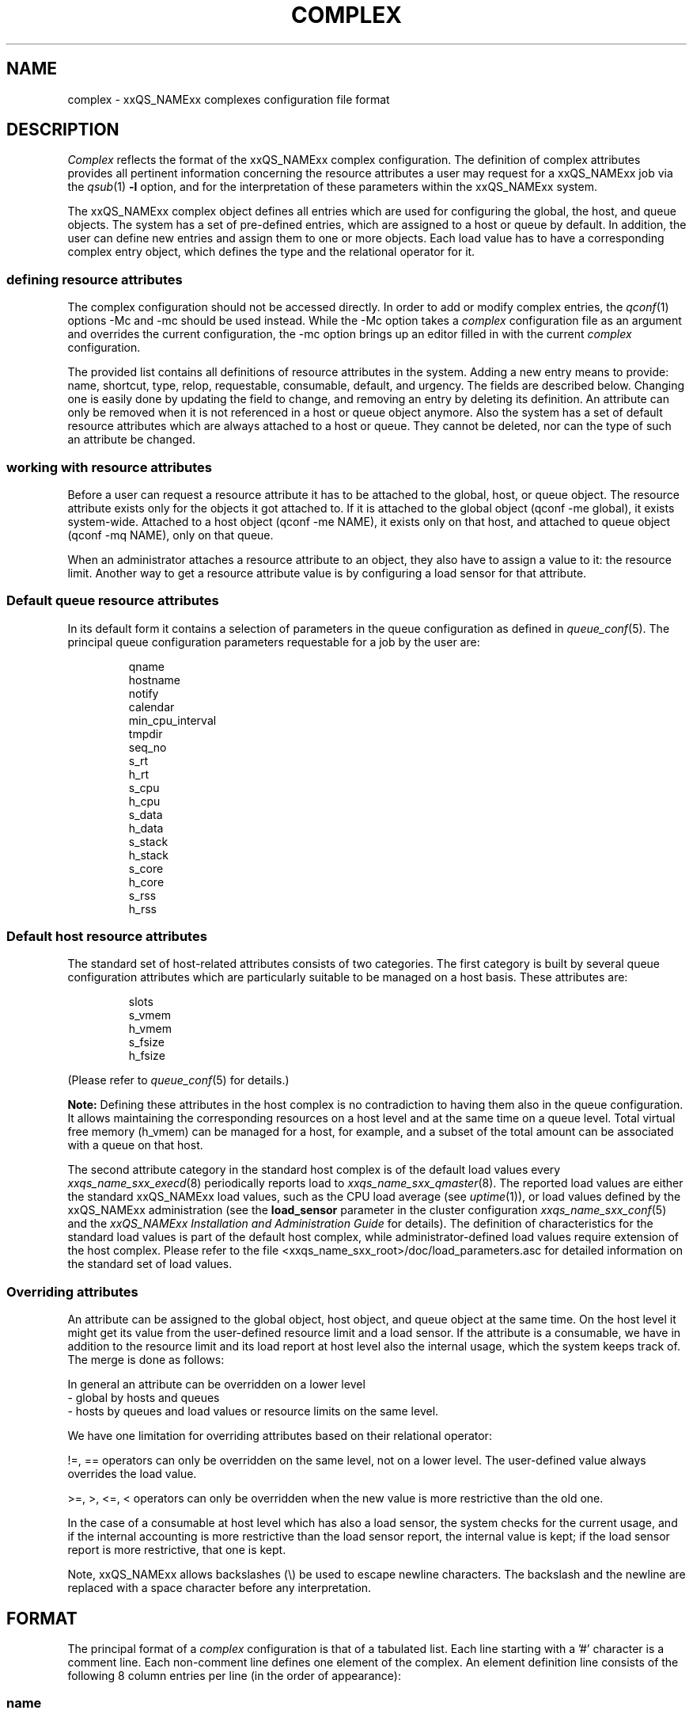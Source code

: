 '\" t
.\"___INFO__MARK_BEGIN__
.\"
.\" Copyright: 2004 by Sun Microsystems, Inc.
.\"
.\"___INFO__MARK_END__
.\" $RCSfile: complex.5,v $     Last Update: $Date: 2011-12-04 01:49:50 $     Revision: $Revision: 1.30 $
.\"
.\"
.\" Some handy macro definitions [from Tom Christensen's man(1) manual page].
.\"
.de SB		\" small and bold
.if !"\\$1"" \\s-2\\fB\&\\$1\\s0\\fR\\$2 \\$3 \\$4 \\$5
..
.\" For Emacs: "
.de T		\" switch to typewriter font
.ft CW		\" probably want CW if you don't have TA font
..
.\"
.de TY		\" put $1 in typewriter font
.if t .T
.if n ``\c
\\$1\c
.if t .ft P
.if n \&''\c
\\$2
..
.\"
.de M		\" man page reference
\\fI\\$1\\fR\\|(\\$2)\\$3
..
.TH COMPLEX 5 "$Date: 2011-12-04 01:49:50 $" "xxRELxx" "xxQS_NAMExx File Formats"
.\"
.SH NAME
complex \- xxQS_NAMExx complexes configuration file format
.\"
.\"
.SH DESCRIPTION
.I Complex
reflects the format of the xxQS_NAMExx complex configuration.  The
definition of complex attributes provides all pertinent information
concerning the resource attributes a user may request for a xxQS_NAMExx
job via the
.M qsub 1
\fB\-l\fP option,
and for the interpretation of these parameters within the xxQS_NAMExx
system.
.PP
The xxQS_NAMExx complex object defines all entries which are used for 
configuring the global, the host, and queue objects. The system has a 
set of pre-defined entries, which are assigned to a host or queue by default.
In addition, the user can define new entries and assign them to one or more
objects. Each load value has to have a corresponding complex entry object, which
defines the type and the relational operator for it.
.\"
.SS "\fBdefining resource attributes\fP"
The complex configuration should not be accessed directly.
In order to add or modify complex entries, the
.M qconf 1
options \-Mc and \-mc should be used instead.
While the \-Mc option takes a
.I complex
configuration file as an argument and overrides the current configuration, 
the \-mc option brings up an editor filled in with the current
.I complex
configuration.
.sp 1
The provided list contains all definitions of resource attributes in the system. Adding
a new entry means to provide: name, shortcut, type, relop, requestable, consumable, 
default, and urgency. The fields are described below. Changing one is easily done by 
updating the field to change, and removing an entry by deleting its definition. An
attribute can only be removed when it is not referenced in a host or queue object
anymore. Also the system has a set of default resource attributes which are
always attached to a host or queue. They cannot be deleted, nor can the type of
such an attribute be changed.
.PP
.\"
.SS "\fBworking with resource attributes\fP"
Before a user can request a resource attribute it has to be attached to the global, host,
or queue object. The resource attribute exists only for the objects it got attached to.
If it is attached to the global object (qconf \-me global), it exists
system-wide.  Attached to a host object (qconf \-me NAME), it exists
only on that host, and attached to queue object (qconf \-mq NAME),
only on that queue.
.sp 1
When an administrator attaches a resource attribute to an object, they also have
to assign a value
to it: the resource limit. Another way to get a resource attribute value is by
configuring a load sensor for that attribute. 
.PP
.\"
.SS "\fBDefault queue resource attributes\fP"
In its default form it contains a selection of parameters in the
queue configuration as defined in
.M queue_conf 5 .
The principal queue configuration parameters requestable for a job
by the user are:
.sp 1
.nf
.RS
qname
hostname
notify
calendar
min_cpu_interval 
tmpdir
seq_no
s_rt
h_rt
s_cpu
h_cpu
s_data
h_data
s_stack
h_stack
s_core
h_core
s_rss
h_rss
.RE
.\"
.SS "\fBDefault host resource attributes\fP"
The standard set of host-related attributes consists 
of two categories. The first category is built by several queue configuration
attributes which are particularly suitable to be managed on a host basis. These
attributes are:
.sp 1
.nf
.RS
slots
s_vmem
h_vmem
s_fsize
h_fsize
.RE
.fi
.sp 1
(Please refer to
.M queue_conf 5
for details.)
.sp 1
.B Note:
Defining these attributes in the
host complex is no contradiction to having them also in the queue
configuration. It allows maintaining the corresponding resources on a
host level and at the same time on a queue level. Total virtual free
memory (h_vmem) can be managed for a host, for example, and a subset
of the total amount can be associated with a queue on that host.
.sp 1
The second attribute category in the standard host complex is of the default
load values every
.M xxqs_name_sxx_execd 8
periodically reports load to
.M xxqs_name_sxx_qmaster 8 .
The reported load values are either the standard xxQS_NAMExx load values,
such as the CPU load average (see
.M uptime 1 ),
or load values defined by the xxQS_NAMExx administration (see the
.B load_sensor
parameter in the cluster configuration
.M xxqs_name_sxx_conf 5
and the
.I xxQS_NAMExx Installation and Administration Guide
for details).
The definition of characteristics for the standard load values is part of
the default host complex, while administrator-defined load values
require extension of the host complex. Please refer to the file
<xxqs_name_sxx_root>/doc/load_parameters.asc for detailed information on the
standard set of load values.
.\"
.SS "\fBOverriding attributes\fP"
An attribute can be assigned to the global object, host object, and queue object
at the same time. On the host level it might get its value from the
user-defined resource limit and a load sensor. If the attribute is a consumable,
we have in addition to the resource limit and its load report at host level also
the internal usage, which the system keeps track of. The merge is done as follows:
.sp 1
In general an attribute can be overridden on a lower level
   \- global by hosts and queues
   \- hosts by queues
and load values or resource limits on the same level.
.sp 1
We have one limitation for overriding attributes based on their relational 
operator:
.sp 1
!=, == operators can only be overridden on the same level, not on a 
lower level. The user-defined value always overrides the load value.
.sp 1   
>=, >, <=, < operators can only be overridden when the new value is more 
restrictive than the old one.
.sp 1
In the case of a consumable at host level which has also a load sensor, the
system checks for the current usage, and if the internal accounting is more 
restrictive than the load sensor report, the internal value is kept; if the
load sensor report is more restrictive, that one is kept.
.PP
Note, xxQS_NAMExx allows backslashes (\\) be used to escape newline
characters. The backslash and the newline are replaced with a
space character before any interpretation.
.\"
.\"
.PP
.SH FORMAT
The principal format of a 
.I complex
configuration is that of a tabulated list. Each line starting with
a '#' character is a comment line. Each non-comment line
defines one element of the complex. An element definition line
consists of the following 8 column entries per line (in the order
of appearance):
.SS "\fBname\fP"
The name of the complex element to be used to request this attribute
for a job in the
.M qsub 1
\fB\-l\fP option. A complex attribute
name (see \fIcomplex_name\fP in 
.M sge_types 1 ) 
may appear only once across all 
complexes, i.e. the complex attribute definition is unique.
.SS "\fBshortcut\fP"
A shortcut for \fBname\fP which may also be used to request this
attribute for a job in the
.M qsub 1
\fB\-l\fP option. An attribute
.B shortcut
may appear only once across 
all complexes, so as to avoid the possibility of ambiguous complex attribute 
references.
.\"
.SS "\fBtype\fP"
This setting determines how the corresponding values are to be treated by
xxQS_NAMExx internally in comparisons or in load scaling for 
the load complex entries:
.IP "\(bu" 3n
With \fBINT\fP only raw integers are allowed.
.IP "\(bu" 3n
With \fBDOUBLE\fP floating point numbers in double precision (decimal and
scientific notation) can be specified.
.IP "\(bu" 3n
With \fBTIME\fP time specifiers are allowed. Refer to 
.M queue_conf 5  
for a format description.
.IP "\(bu" 3n
With \fBMEMORY\fP memory size specifiers are allowed. Refer to 
.M queue_conf 5 
for a format description.
.IP "\(bu" 3n
With \fBBOOL\fP the strings TRUE and FALSE are allowed. When used in a 
load formula (refer to 
.M sched_conf 5 ),
TRUE and FALSE get mapped into '1' and '0'.
.IP "\(bu" 3n
With \fBSTRING\fP all strings are allowed and are used for 
wildcard regular boolean expression matching. 
Please see the
.M sge_types 1 
man page for \fBexpression\fP definition.
.sp 1
.nf
.RS
Examples:
 \-l arch="*x*|sol*"  :
      results in "arch=lx\-x86" OR "arch=lx\-amd64"
         OR "arch=sol\-amd64" OR ...
 \-l arch="sol\-x??"  :
      results in "arch=sol\-x86" OR "arch=sol\-x64" OR ...
 \-l arch="lx2[246]\-x86"  :
      results in "arch=lx22\-x86" OR "arch=lx24\-x86"
         OR "arch=lx26\-x86"
 \-l arch="lx2[4\-6]\-x86"  :
      results in "arch=lx24\-x86" OR "arch=lx25\-x86"
         OR "arch=lx26\-x86"
 \-l arch="lx2[24\-6]\-x86"  :
      results in "arch=lx22\-x86" OR "arch=lx24\-x86"
         OR "arch=lx25\-x86" OR "arch=lx26\-x86"
 \-l arch="!lx\-x86&!sol\-amd64"  :
      results in NEITHER "arch=lx\-x86" NOR "arch=sol\-amd64"
 \-l arch="lx2[4|6]\-amd64"  :
      results in "arch=lx24\-amd64" OR "arch=lx26\-amd64"
.RE
.fi
.IP "\(bu" 3n
\fBCSTRING\fP is like \fBSTRING\fP except comparisons are case insensitive. 
.IP "\(bu" 3n
\fBRESTRING\fP is like \fBSTRING\fP and it will be deprecated in the future.
.IP "\(bu" 3n
\fBHOST\fP is like \fBCSTRING\fP but the expression must match a valid host name.
.\"
.SS "\fBrelop\fP"
The
.B relation operator.
The relation operator is used when the value requested by the user for
this parameter is compared against the corresponding value configured for
the considered queues. If the result of the comparison is false, the
job cannot run in this queue. Possible relation operators are "==", "<",
">", "<=", ">=" and "EXCL". The only valid operator for string type attributes
is "==".
.sp
The "EXCL" relation operator implements exclusive scheduling and is
only valid for consumable boolean type attributes. Exclusive means the result
of the comparison is only true if a job requests to be exclusive and no
other exclusive or non-exclusive jobs uses the complex. If the job does not request
to be exclusive and no other exclusive job uses the complex the comparison is also
true.
.\"
.SS "\fBrequestable\fP"
The entry can be used in a
.M qsub 1
resource request if this field is set to 'y' or 'yes'.
If set to 'n' or 'no' this entry cannot be used by a
user in order to request a queue or a class of queues.
If the entry is set to 'forced' or 'f' the 
attribute has to be requested by a job or it is rejected.
.sp
To enable resource request enforcement the existence of the
resource has to be defined. This can be done on a cluster global, per host
and per queue basis. The definition of resource availability is performed 
with the complex_values entry in
.M host_conf 5
and
.M queue_conf 5 .
.\"
.SS "\fBconsumable\fP"
The
.B consumable
parameter can be set to either 'yes' ('y' abbreviated), 'no' 
('n') or 'JOB' ('j'). It can be set to 'yes' and 'JOB' only for numeric attributes
(INT, DOUBLE, MEMORY, TIME \- see
.B type
above). If set to 'yes' or 'JOB' the 
consumption of the corresponding resource can be managed by 
xxQS_NAMExx internal bookkeeping. In this case xxQS_NAMExx accounts 
for the consumption of this resource for all running jobs and ensures that jobs 
are only dispatched if the xxQS_NAMExx internal bookkeeping indicates 
enough available consumable resources. Consumables are an efficient means to 
manage limited resources such as available memory, free space on a file 
system, network bandwidth or floating software licenses.
.sp 1
A consumable defined by 'y' is a per-slot consumable, which means the limit is
multiplied by the number of slots being used by the job before being applied.
In case of 'j' the consumable is a per-job consumable. This resource is debited
as requested (without multiplication) from the allocated master queue. The 
resource need not be available for the slave task queues.
.sp 1
Consumables can be combined with default or user-defined load parameters 
(see
.M xxqs_name_sxx_conf 5
and
.M host_conf 5 ),
i.e. load values can be reported 
for consumable attributes, or the consumable flag can be set for load 
attributes. The xxQS_NAMExx consumable resource management takes both 
the load (measuring availability of the resource) and the internal bookkeeping 
into account in this case, and makes sure that neither exceeds a given limit.
.sp 1
To enable consumable resource management the basic availability of a 
resource has to be defined. This can be done on a cluster global, per host and 
per queue basis, and these categories may supersede each other in the given 
order (i.e. a host can restrict availability of a cluster resource and a
queue can restrict host and cluster resources). The definition of resource
availability is performed with the
.B complex_values
entry in
.M host_conf 5
and
.M queue_conf 5 . 
The
.B complex_values
definition of the "global" host specifies cluster global 
consumable settings. To each consumable complex attribute in a 
.B complex_values
List, a value is assigned which denotes the maximum 
available amount for that resource. The internal bookkeeping will subtract 
from this total the assumed resource consumption by all running jobs as 
expressed through the jobs' resource requests.
.sp 1
.B Note:
Jobs can be forced to request a resource and thus to specify their 
assumed consumption via the 'force' value of the
.B requestable 
parameter (see above).
.sp 1
.B Note also:
A default resource consumption value can be pre-defined by the 
administrator for consumable attributes not explicitly requested by 
the job (see the
.B default
parameter below). This is meaningful only if 
requesting the attribute is not enforced as explained above.
.sp 1
See the
.I xxQS_NAMExx Installation and Administration Guide
for examples 
of the usage of the consumable resources facility.
.\"
.SS "\fBdefault\fP"
Meaningful only for consumable complex attributes (see
.B consumable
parameter above). xxQS_NAMExx assumes the resource amount denoted in the 
.B default
parameter implicitly to be consumed by jobs being dispatched to a 
host or queue managing the consumable attribute. Jobs explicitly requesting 
the attribute via the \fI\-l\fP option to
.M qsub 1
override this default value.
.\"
.SS "\fBurgency\fP"
The urgency value allows influencing
job priorities on a per resource base. The urgency value effects
the addend for each resource when determining the resource request 
related urgency contribution. For numeric type resource requests the 
addend is the product of the urgency value, the job's assumed slot 
allocation, and the per-slot request as specified via the \fI\-l\fP option to 
.M qsub 1 .
For string type requests the resource's urgency value is directly 
used as addend. Urgency values are of type real. See under 
.M sge_priority 5 
for an overview of job priorities.
.\"
.\"
.SH "SEE ALSO"
.M xxqs_name_sxx_intro 1 ,
.M xxqs_name_sxx_types 1 ,
.M qconf 1 ,
.M qsub 1 ,
.M uptime 1 ,
.M host_conf 5 ,
.M load_parameters 5 ,
.M queue_conf 5 ,
.M xxqs_name_sxx_execd 8 ,
.M xxqs_name_sxx_qmaster 8 
.br
.I xxQS_NAMExx Installation and Administration Guide.
.\"
.SH "COPYRIGHT"
See
.M xxqs_name_sxx_intro 1
for a full statement of rights and permissions.
